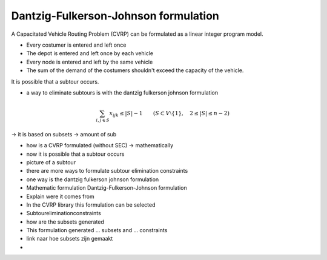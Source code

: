 Dantzig-Fulkerson-Johnson formulation
=====================================
A Capacitated Vehicle Routing Problem (CVRP) can be formulated as a linear integer program model. 

- Every costumer is entered and left once
- The depot is entered and left once by each vehicle 
- Every node is entered and left by the same vehicle 
- The sum of the demand of the costumers shouldn't exceed the capacity of the vehicle. 

It is possible that a subtour occurs. 

.. image:: images/subtour.png

- a way to eliminate subtours is with the dantzig fulkerson johnson formulation 

.. math:: \sum_{i,j \in S}{x_{ijk}} \leq |S|-1 \qquad (S \subset V \setminus \{1\}, \quad 2 \leq |S| \leq n - 2)

-> it is based on subsets 
-> amount of sub




- how is a CVRP formulated (without SEC) -> mathematically 
- now it is possible that a subtour occurs 
- picture of a subtour 
- there are more ways to formulate subtour elimination constraints 
- one way is the dantzig fulkerson johnson formulation

- Mathematic formulation Dantzig-Fulkerson-Johnson formulation
- Explain were it comes from 

- In the CVRP library this formulation can be selected 
- Subtoureliminationconstraints
- how are the subsets generated 

- This formulation generated ... subsets and ... constraints



- link naar hoe subsets zijn gemaakt 
- 